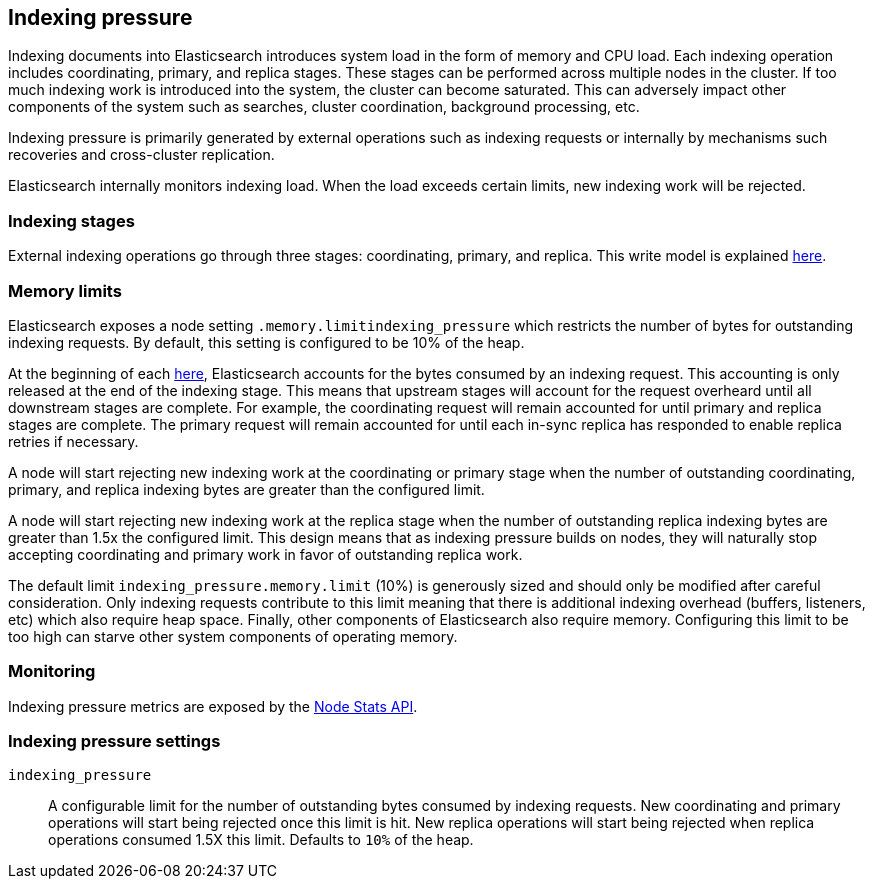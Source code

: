 [[index-modules-indexing-pressure]]
== Indexing pressure

Indexing documents into Elasticsearch introduces system load in the form of
memory and CPU load. Each indexing operation includes coordinating, primary, and
replica stages. These stages can be performed across multiple nodes in the
cluster. If too much indexing work is introduced into the system, the cluster
can become saturated. This can adversely impact other components of the system
such as searches, cluster coordination, background processing, etc.

Indexing pressure is primarily generated by external operations such as indexing
requests or internally by mechanisms such recoveries and cross-cluster
replication.

Elasticsearch internally monitors indexing load. When the load exceeds
certain limits, new indexing work will be rejected.

[float]
=== Indexing stages

External indexing operations go through three stages: coordinating, primary, and
replica. This write model is explained <<basic-write-model,here>>.

[float]
=== Memory limits

Elasticsearch exposes a node setting `.memory.limitindexing_pressure` which
restricts the number of bytes for outstanding indexing requests. By default,
this setting is configured to be 10% of the heap.

At the beginning of each <<indexing stage,here>>, Elasticsearch accounts for the
bytes consumed by an indexing request. This accounting is only released at the
end of the indexing stage. This means that upstream stages will account for the
request overheard until all downstream stages are complete. For example, the
coordinating request will remain accounted for until primary and replica
stages are complete. The primary request will remain accounted for until each
in-sync replica has responded to enable replica retries if necessary.

A node will start rejecting new indexing work at the coordinating or primary
stage when the number of outstanding coordinating, primary, and replica indexing
bytes are greater than the configured limit.

A node will start rejecting new indexing work at the replica stage when the
number of outstanding replica indexing bytes are greater than 1.5x the
configured limit. This design means that as indexing pressure builds on nodes,
they will naturally stop accepting coordinating and primary work in favor of
outstanding replica work.

The default limit `indexing_pressure.memory.limit` (10%) is generously sized and
should only be modified after careful consideration. Only indexing requests
contribute to this limit meaning that there is additional indexing overhead
(buffers, listeners, etc) which also require heap space. Finally, other
components of Elasticsearch also require memory. Configuring this limit to be
too high can starve other system components of operating memory.

[float]
=== Monitoring

Indexing pressure metrics are exposed by the
<<cluster-nodes-stats-api-response-body-indexing-pressure,Node Stats API>>.

[float]
=== Indexing pressure settings

`indexing_pressure`::

  A configurable limit for the number of outstanding bytes consumed by indexing
  requests. New coordinating and primary operations will start being rejected
  once this limit is hit. New replica operations will start being rejected when
  replica operations consumed 1.5X this limit. Defaults to `10%` of the heap.
